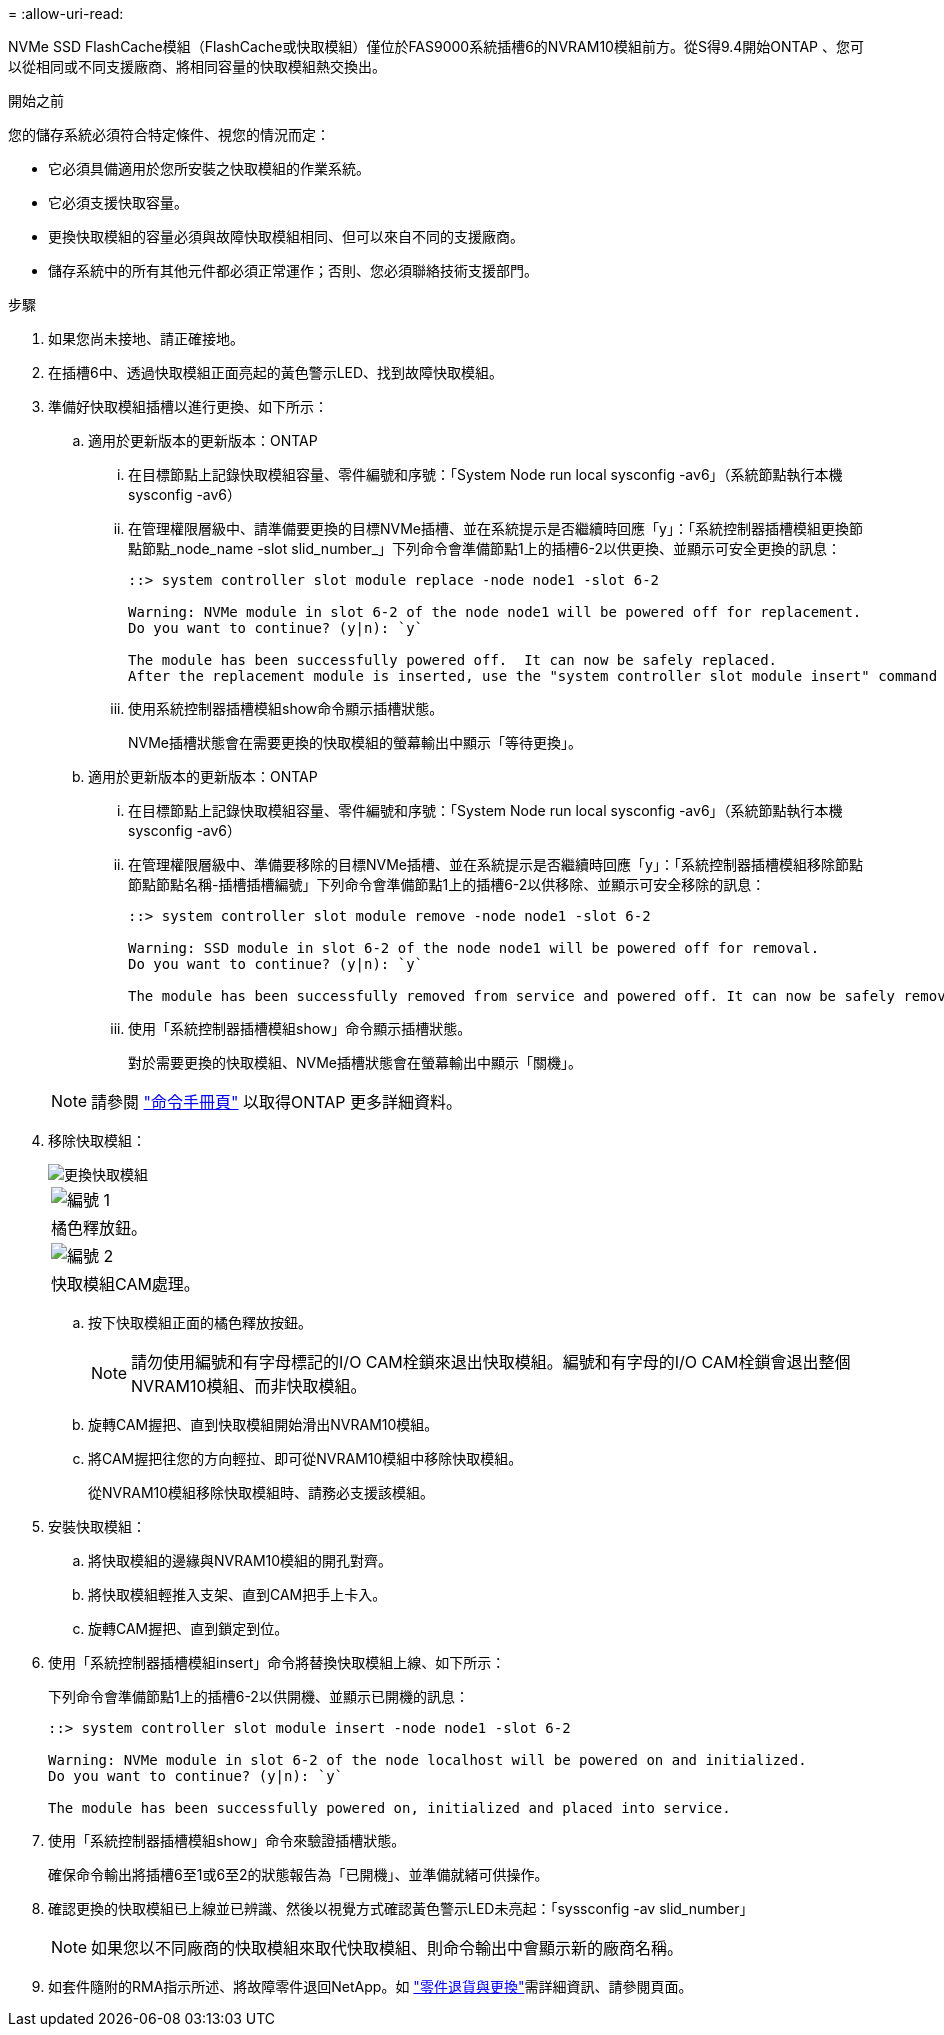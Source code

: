 = 
:allow-uri-read: 


NVMe SSD FlashCache模組（FlashCache或快取模組）僅位於FAS9000系統插槽6的NVRAM10模組前方。從S得9.4開始ONTAP 、您可以從相同或不同支援廠商、將相同容量的快取模組熱交換出。

.開始之前
您的儲存系統必須符合特定條件、視您的情況而定：

* 它必須具備適用於您所安裝之快取模組的作業系統。
* 它必須支援快取容量。
* 更換快取模組的容量必須與故障快取模組相同、但可以來自不同的支援廠商。
* 儲存系統中的所有其他元件都必須正常運作；否則、您必須聯絡技術支援部門。


.步驟
. 如果您尚未接地、請正確接地。
. 在插槽6中、透過快取模組正面亮起的黃色警示LED、找到故障快取模組。
. 準備好快取模組插槽以進行更換、如下所示：
+
.. 適用於更新版本的更新版本：ONTAP
+
... 在目標節點上記錄快取模組容量、零件編號和序號：「System Node run local sysconfig -av6」（系統節點執行本機sysconfig -av6）
... 在管理權限層級中、請準備要更換的目標NVMe插槽、並在系統提示是否繼續時回應「y」：「系統控制器插槽模組更換節點節點_node_name -slot slid_number_」下列命令會準備節點1上的插槽6-2以供更換、並顯示可安全更換的訊息：
+
[listing]
----
::> system controller slot module replace -node node1 -slot 6-2

Warning: NVMe module in slot 6-2 of the node node1 will be powered off for replacement.
Do you want to continue? (y|n): `y`

The module has been successfully powered off.  It can now be safely replaced.
After the replacement module is inserted, use the "system controller slot module insert" command to place the module into service.
----
... 使用系統控制器插槽模組show命令顯示插槽狀態。
+
NVMe插槽狀態會在需要更換的快取模組的螢幕輸出中顯示「等待更換」。



.. 適用於更新版本的更新版本：ONTAP
+
... 在目標節點上記錄快取模組容量、零件編號和序號：「System Node run local sysconfig -av6」（系統節點執行本機sysconfig -av6）
... 在管理權限層級中、準備要移除的目標NVMe插槽、並在系統提示是否繼續時回應「y」：「系統控制器插槽模組移除節點節點節點名稱-插槽插槽編號」下列命令會準備節點1上的插槽6-2以供移除、並顯示可安全移除的訊息：
+
[listing]
----
::> system controller slot module remove -node node1 -slot 6-2

Warning: SSD module in slot 6-2 of the node node1 will be powered off for removal.
Do you want to continue? (y|n): `y`

The module has been successfully removed from service and powered off. It can now be safely removed.
----
... 使用「系統控制器插槽模組show」命令顯示插槽狀態。
+
對於需要更換的快取模組、NVMe插槽狀態會在螢幕輸出中顯示「關機」。





+

NOTE: 請參閱 https://docs.netapp.com/us-en/ontap-cli-9121/["命令手冊頁"^] 以取得ONTAP 更多詳細資料。

. 移除快取模組：
+
image::../media/drw_9000_remove_flashcache.png[更換快取模組]

+
|===


 a| 
image:../media/legend_icon_01.png["編號 1"]
 a| 
橘色釋放鈕。



 a| 
image:../media/legend_icon_02.png["編號 2"]
 a| 
快取模組CAM處理。

|===
+
.. 按下快取模組正面的橘色釋放按鈕。
+

NOTE: 請勿使用編號和有字母標記的I/O CAM栓鎖來退出快取模組。編號和有字母的I/O CAM栓鎖會退出整個NVRAM10模組、而非快取模組。

.. 旋轉CAM握把、直到快取模組開始滑出NVRAM10模組。
.. 將CAM握把往您的方向輕拉、即可從NVRAM10模組中移除快取模組。
+
從NVRAM10模組移除快取模組時、請務必支援該模組。



. 安裝快取模組：
+
.. 將快取模組的邊緣與NVRAM10模組的開孔對齊。
.. 將快取模組輕推入支架、直到CAM把手上卡入。
.. 旋轉CAM握把、直到鎖定到位。


. 使用「系統控制器插槽模組insert」命令將替換快取模組上線、如下所示：
+
下列命令會準備節點1上的插槽6-2以供開機、並顯示已開機的訊息：

+
[listing]
----
::> system controller slot module insert -node node1 -slot 6-2

Warning: NVMe module in slot 6-2 of the node localhost will be powered on and initialized.
Do you want to continue? (y|n): `y`

The module has been successfully powered on, initialized and placed into service.
----
. 使用「系統控制器插槽模組show」命令來驗證插槽狀態。
+
確保命令輸出將插槽6至1或6至2的狀態報告為「已開機」、並準備就緒可供操作。

. 確認更換的快取模組已上線並已辨識、然後以視覺方式確認黃色警示LED未亮起：「syssconfig -av slid_number」
+

NOTE: 如果您以不同廠商的快取模組來取代快取模組、則命令輸出中會顯示新的廠商名稱。

. 如套件隨附的RMA指示所述、將故障零件退回NetApp。如 https://mysupport.netapp.com/site/info/rma["零件退貨與更換"^]需詳細資訊、請參閱頁面。

